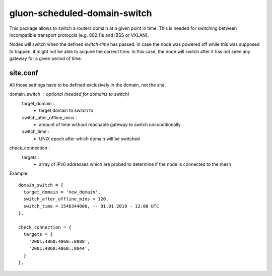 gluon-scheduled-domain-switch
=============================

This package allows to switch a routers domain at a given point
in time. This is needed for switching between incompatible transport
protocols (e.g. 802.11s and IBSS or VXLAN).

Nodes will switch when the defined *switch-time* has passed. In case the node was
powered off while this was supposed to happen, it might not be able to acquire the
correct time. In this case, the node will switch after it has not seen any gateway
for a given period of time.

site.conf
---------
All those settings have to be defined exclusively in the domain, not the site.

domain_switch : optional (needed for domains to switch)
    target_domain :
        - target domain to switch to
    switch_after_offline_mins :
        - amount of time without reachable gateway to switch unconditionally
    switch_time :
        - UNIX epoch after which domain will be switched

check_connection :
    targets :
        - array of IPv6 addresses which are probed to determine if the node is
	  connected to the mesh

Example::

  domain_switch = {
    target_domain = 'new_domain',
    switch_after_offline_mins = 120,
    switch_time = 1546344000, -- 01.01.2019 - 12:00 UTC
  },

  check_connection = {
    targets = {
      '2001:4860:4860::8888',
      '2001:4860:4860::8844',
    }
  },
